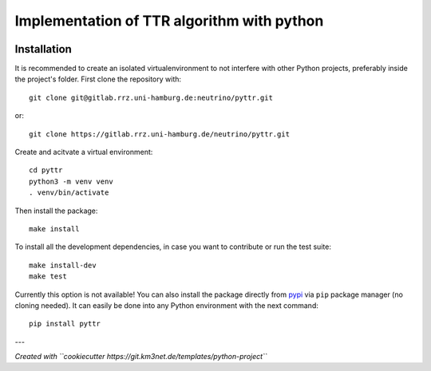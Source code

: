 Implementation of TTR algorithm with python
===========================================

.. image:: https://gitlab.rrz.uni-hamburg.de/neutrino/pyttr/badges/main/pipeline.svg
    :target: https://gitlab.rrz.uni-hamburg.de/neutrino/pyttr/-/commits/main

.. image:: https://gitlab.rrz.uni-hamburg.de/neutrino/pyttr/badges/main/coverage.svg
    :target: https://gitlab.rrz.uni-hamburg.de/neutrino/pyttr/-/commits/main

.. image:: https://img.shields.io/badge/License-MIT-%23d6f13e
   :target: https://opensource.org/license/mit
   :alt: Static Badge

.. image:: https://gitlab.rrz.uni-hamburg.de/neutrino/pyttr/-/badges/release.svg
    :target: https://gitlab.rrz.uni-hamburg.de/neutrino/pyttr/-/releases

.. .. image:: https://git.km3net.de/examples/km3badges/-/raw/master/docs-latest-brightgreen.svg
..     :target: https://neutrino.pages.km3net.de/pyttr


Installation
~~~~~~~~~~~~

It is recommended to create an isolated virtualenvironment to not interfere
with other Python projects, preferably inside the project's folder. First clone
the repository with::

  git clone git@gitlab.rrz.uni-hamburg.de:neutrino/pyttr.git

or::

  git clone https://gitlab.rrz.uni-hamburg.de/neutrino/pyttr.git

Create and acitvate a virtual environment::

  cd pyttr
  python3 -m venv venv
  . venv/bin/activate

Then install the package::

  make install

To install all the development dependencies, in case you want to contribute or
run the test suite::

  make install-dev
  make test

Currently this option is not available!
You can also install the package directly from `pypi <https://pypi.org/>`_ via ``pip`` package manager (no cloning needed).
It can easily be done into any Python environment with the next command::

  pip install pyttr


---

*Created with ``cookiecutter https://git.km3net.de/templates/python-project``*
